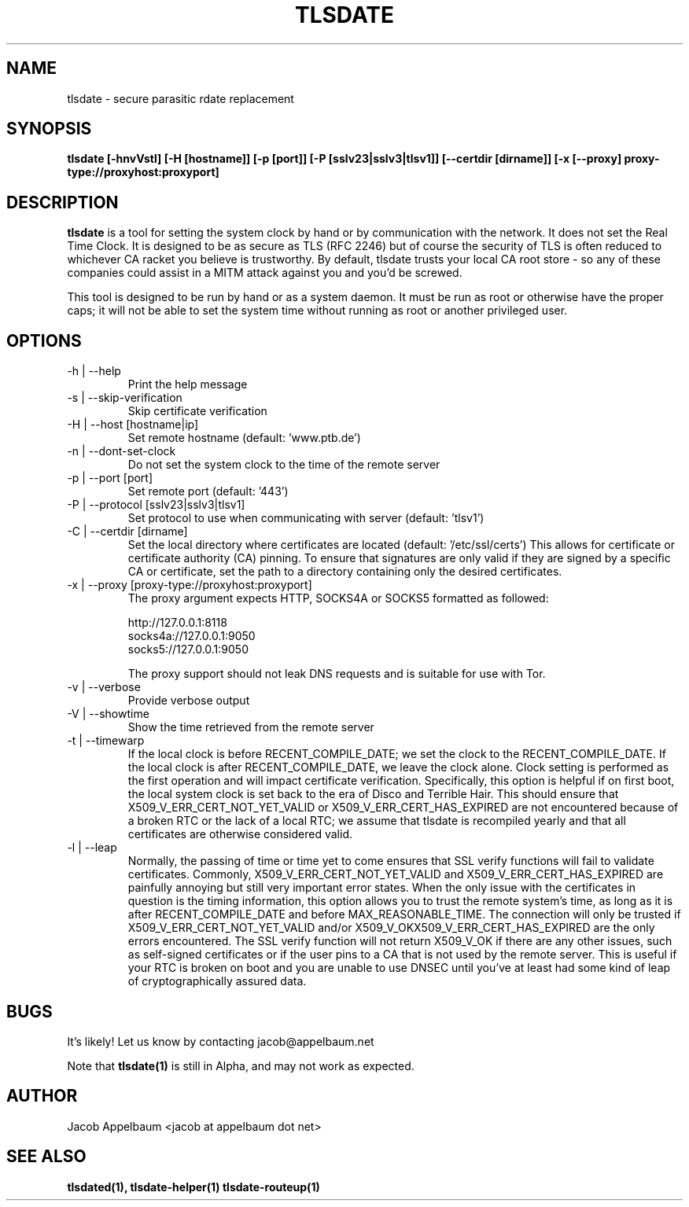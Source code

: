 .\" Process this file with
.\" groff -man -Tascii foo.1
.\"
.TH TLSDATE 1 "OCTOBER 2012" Linux "User Manuals"
.SH NAME
tlsdate \- secure parasitic rdate replacement
.SH SYNOPSIS
.B tlsdate [-hnvVstl] [-H [hostname]] [-p [port]] [-P [sslv23|sslv3|tlsv1]] \
[--certdir [dirname]] [-x [--proxy] proxy-type://proxyhost:proxyport]
.SH DESCRIPTION
.B tlsdate
is a tool for setting the system clock by hand or by communication
with the network. It does not set the Real Time Clock. It is designed to be as
secure as TLS (RFC 2246) but of course the security of TLS is often reduced to
whichever CA racket you believe is trustworthy. By default, tlsdate trusts your
local CA root store - so any of these companies could assist in a MITM attack
against you and you'd be screwed.

This tool is designed to be run by hand or as a system daemon. It must be
run as root or otherwise have the proper caps; it will not be able to set
the system time without running as root or another privileged user.
.SH OPTIONS
.IP "-h | --help"
Print the help message
.IP "-s | --skip-verification"
Skip certificate verification
.IP "-H | --host [hostname|ip]"
Set remote hostname (default: 'www.ptb.de')
.IP "-n | --dont-set-clock"
Do not set the system clock to the time of the remote server
.IP "-p | --port [port]"
Set remote port (default: '443')
.IP "-P | --protocol [sslv23|sslv3|tlsv1]"
Set protocol to use when communicating with server (default: 'tlsv1')
.IP "-C | --certdir [dirname]"
Set the local directory where certificates are located
(default: '/etc/ssl/certs')
This allows for certificate or certificate authority (CA) pinning. To ensure
that signatures are only valid if they are signed by a specific CA or
certificate, set the path to a directory containing only the desired
certificates.
.IP "-x | --proxy [proxy-type://proxyhost:proxyport]"
The proxy argument expects HTTP, SOCKS4A or SOCKS5 formatted as followed:

 http://127.0.0.1:8118
 socks4a://127.0.0.1:9050
 socks5://127.0.0.1:9050

The proxy support should not leak DNS requests and is suitable for use with Tor.
.IP "-v | --verbose"
Provide verbose output
.IP "-V | --showtime"
Show the time retrieved from the remote server
.IP "-t | --timewarp"
If the local clock is before RECENT_COMPILE_DATE; we set the clock to the
RECENT_COMPILE_DATE. If the local clock is after RECENT_COMPILE_DATE, we leave
the clock alone. Clock setting is performed as the first operation and will
impact certificate verification. Specifically, this option is helpful if on
first boot, the local system clock is set back to the era of Disco and Terrible
Hair. This should ensure that X509_V_ERR_CERT_NOT_YET_VALID or
X509_V_ERR_CERT_HAS_EXPIRED are not encountered because of a broken RTC or the
lack of a local RTC; we assume that tlsdate is recompiled yearly and that all
certificates are otherwise considered valid.
.IP "-l | --leap"
Normally, the passing of time or time yet to come ensures that SSL verify
functions will fail to validate certificates. Commonly,
X509_V_ERR_CERT_NOT_YET_VALID and X509_V_ERR_CERT_HAS_EXPIRED are painfully
annoying but still very important error states. When the only issue with the
certificates in question is the timing information, this option allows you to
trust the remote system's time, as long as it is after RECENT_COMPILE_DATE and
before MAX_REASONABLE_TIME. The connection will only be trusted if
X509_V_ERR_CERT_NOT_YET_VALID and/or X509_V_OKX509_V_ERR_CERT_HAS_EXPIRED are
the only errors encountered. The SSL verify function will not return X509_V_OK
if there are any other issues, such as self-signed certificates or if the user
pins to a CA that is not used by the remote server. This is useful if your RTC
is broken on boot and you are unable to use DNSEC until you've at least had
some kind of leap of cryptographically assured data.
.SH BUGS
It's likely! Let us know by contacting jacob@appelbaum.net

Note that
.B tlsdate(1)
is still in Alpha, and may not work as expected.
.SH AUTHOR
Jacob Appelbaum <jacob at appelbaum dot net>
.SH "SEE ALSO"
.B tlsdated(1),
.B tlsdate-helper(1)
.B tlsdate-routeup(1)
